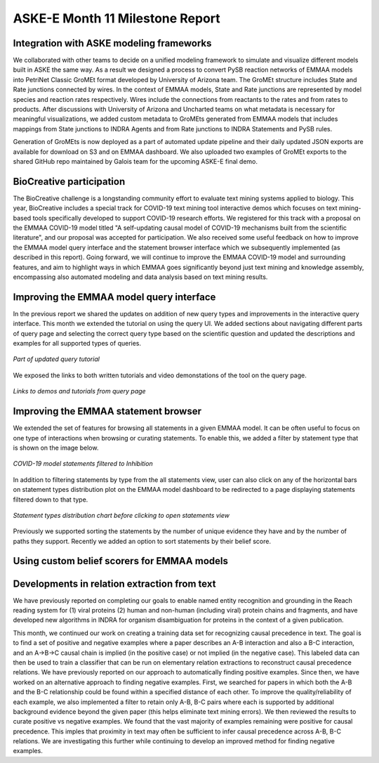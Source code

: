ASKE-E Month 11 Milestone Report
================================

Integration with ASKE modeling frameworks
-----------------------------------------

We collaborated with other teams to decide on a unified modeling framework to
simulate and visualize different models built in ASKE the same way.
As a result we designed a process to convert PySB reaction networks of EMMAA
models into PetriNet Classic GroMEt format developed by University of Arizona
team. The GroMEt structure includes State and Rate junctions connected by
wires. In the context of EMMAA models, State and Rate junctions are
represented by model species and reaction rates respectively. Wires include
the connections from reactants to the rates and from rates to products.
After discussions with University of Arizona and Uncharted teams on what
metadata is necessary for meaningful visualizations, we added custom metadata
to GroMEts generated from EMMAA models that includes mappings from State
junctions to INDRA Agents and from Rate junctions to INDRA Statements and
PySB rules. 

Generation of GroMEts is now deployed as a part of automated update pipeline and
their daily updated JSON exports are available for download on S3 and on EMMAA
dashboard. We also uploaded two examples of GroMEt exports to the shared GitHub
repo maintained by Galois team for the upcoming ASKE-E final demo.

BioCreative participation
-------------------------
The BioCreative challenge is a longstanding community effort to evaluate text
mining systems applied to biology. This year, BioCreative includes a special
track for COVID-19 text mining tool interactive demos which focuses on text
mining-based tools specifically developed to support COVID-19 research efforts.
We registered for this track with a proposal on the EMMAA COVID-19 model titled
"A self-updating causal model of COVID-19 mechanisms built from the scientific
literature", and our proposal was accepted for participation. We also received
some useful feedback on how to improve the EMMAA model query interface and the
statement browser interface which we subsequently implemented (as described in
this report). Going forward, we will continue to improve the EMMAA COVID-19
model and surrounding features, and aim to highlight ways in which EMMAA goes
significantly beyond just text mining and knowledge assembly, encompassing also
automated modeling and data analysis based on text mining results.

Improving the EMMAA model query interface
-----------------------------------------

In the previous report we shared the updates on addition of new query types and
improvements in the interactive query interface. This month we extended the
tutorial on using the query UI. We added sections about navigating different
parts of query page and selecting the correct query type based on the
scientific question and updated the descriptions and examples for all supported
types of queries.

.. figure:: ../_static/images/query_tutorial.png
   :align: center
   :scale: 30%

   *Part of updated query tutorial*


We exposed the links to both written tutorials and video
demonstations of the tool on the query page.

.. figure:: ../_static/images/query_links.png
   :align: center

   *Links to demos and tutorials from query page*

Improving the EMMAA statement browser
-------------------------------------

We extended the set of features for browsing all statements in a given EMMAA
model. It can be often useful to focus on one type of interactions when
browsing or curating statements. To enable this, we added a filter by statement
type that is shown on the image below.

.. figure:: ../_static/images/stmts_by_type.png
   :align: center

   *COVID-19 model statements filtered to Inhibition*

In addition to filtering statements by type from the all statements view, user
can also click on any of the horizontal bars on statement types distribution
plot on the EMMAA model dashboard to be redirected to a page displaying
statements filtered down to that type. 

.. figure:: ../_static/images/stmt_types_chart.png
   :align: center

   *Statement types distribution chart before clicking to open statements view*

Previously we supported sorting the statements by the number of unique
evidence they have and by the number of paths they support. Recently we added
an option to sort statements by their belief score.

Using custom belief scorers for EMMAA models
--------------------------------------------

Developments in relation extraction from text
---------------------------------------------

We have previously reported on completing our goals to enable named entity
recognition and grounding in the Reach reading system for (1) viral proteins
(2) human and non-human (including viral) protein chains and fragments, and
have developed new algorithms in INDRA for organism disambiguation for proteins
in the context of a given publication.

This month, we continued our work on creating a training data set for
recognizing causal precedence in text. The goal is to find a set of positive
and negative examples where a paper describes an A-B interaction and also
a B-C interaction, and an A->B->C causal chain is implied (in the positive
case) or not implied (in the negative case). This labeled data can then be
used to train a classifier that can be run on elementary relation extractions
to reconstruct causal precedence relations. We have previously reported on
our approach to automatically finding positive examples. Since then, we have
worked on an alternative approach to finding negative examples. First, we
searched for papers in which both the A-B and the B-C relationship could be
found within a specified distance of each other. To improve the
quality/reliability of each example, we also implemented a filter to
retain only A-B, B-C pairs where each is supported by additional background
evidence beyond the given paper (this helps eliminate text mining errors).
We then reviewed the results to curate positive vs negative examples.
We found that the vast majority of examples remaining were positive
for causal precedence. This imples that proximity in text may often be
sufficient to infer causal precedence across A-B, B-C relations. We are
investigating this further while continuing to develop an improved method
for finding negative examples.
